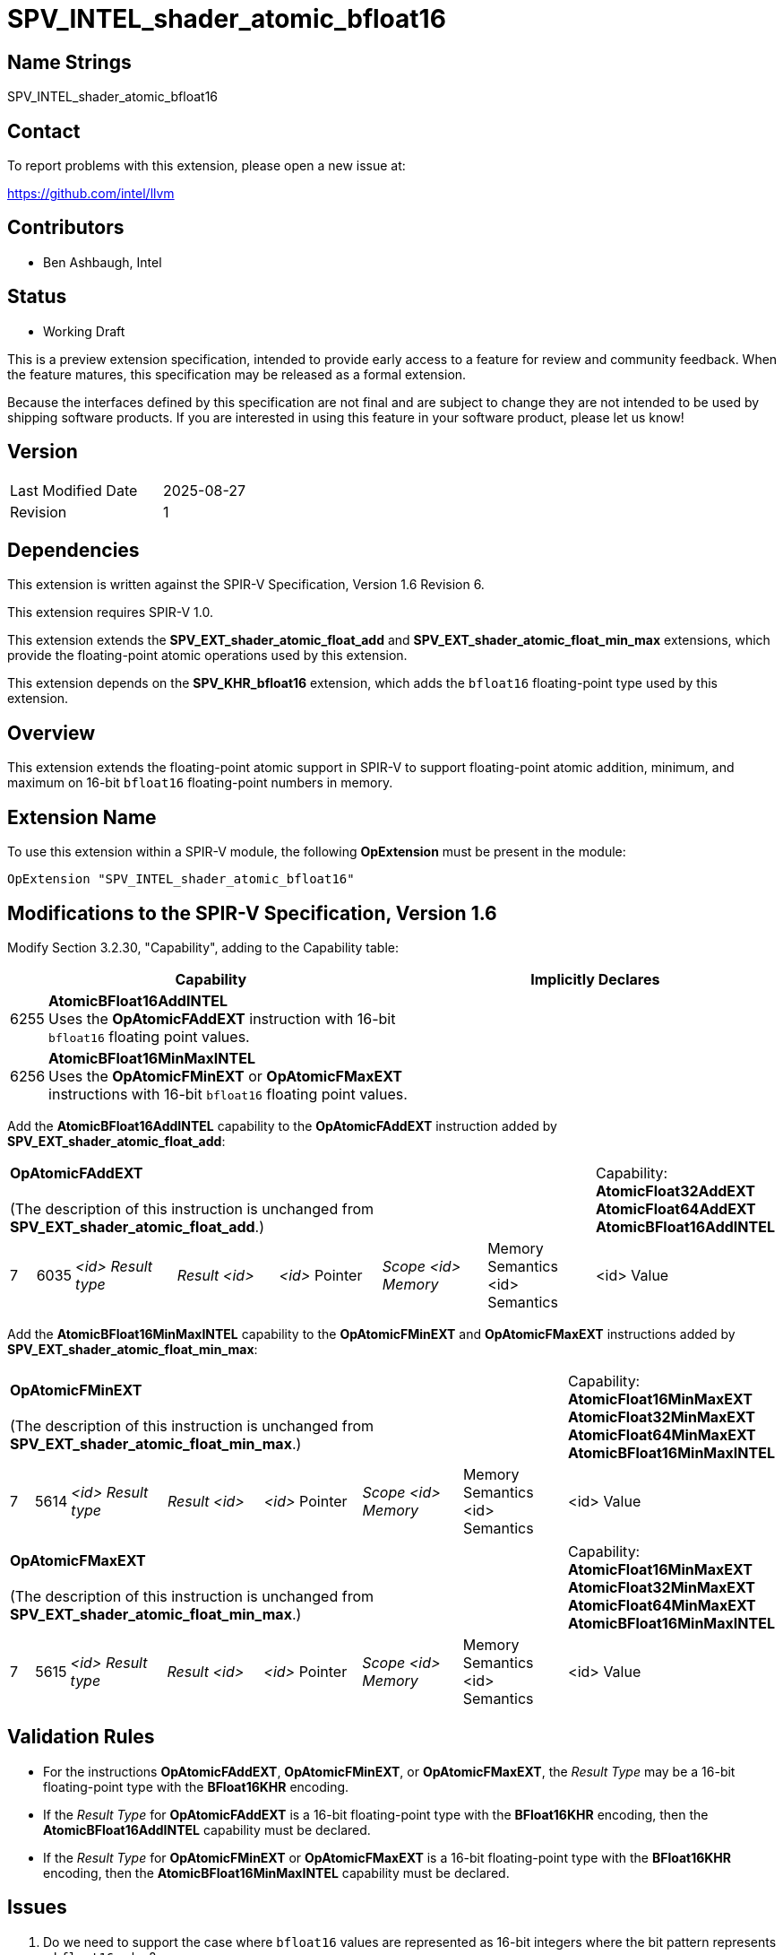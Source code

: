 :extension_name: SPV_INTEL_shader_atomic_bfloat16
:capability_name_add: AtomicBFloat16AddINTEL
:capability_token_add: 6255
:capability_name_minmax: AtomicBFloat16MinMaxINTEL
:capability_token_minmax: 6256

= {extension_name}

== Name Strings

{extension_name}

== Contact

To report problems with this extension, please open a new issue at:

https://github.com/intel/llvm

// TODO: When the extension is published, change this link to the Khronos registry:
//https://github.com/KhronosGroup/SPIRV-Registry

== Contributors

* Ben Ashbaugh, Intel

== Status

* Working Draft

This is a preview extension specification, intended to provide early access to a feature for review and community feedback. When the feature matures, this specification may be released as a formal extension.

Because the interfaces defined by this specification are not final and are subject to change they are not intended to be used by shipping software products. If you are interested in using this feature in your software product, please let us know!

== Version

[width="40%",cols="25,25"]
|========================================
| Last Modified Date | 2025-08-27
| Revision           | 1
|========================================

== Dependencies

This extension is written against the SPIR-V Specification, Version 1.6 Revision 6.

This extension requires SPIR-V 1.0.

This extension extends the *SPV_EXT_shader_atomic_float_add* and
*SPV_EXT_shader_atomic_float_min_max* extensions, which provide the
floating-point atomic operations used by this extension.

This extension depends on the *SPV_KHR_bfloat16* extension, which adds the
`bfloat16` floating-point type used by this extension.

== Overview

This extension extends the floating-point atomic support in SPIR-V to support
floating-point atomic addition, minimum, and maximum on 16-bit `bfloat16`
floating-point numbers in memory.

== Extension Name

To use this extension within a SPIR-V module, the following *OpExtension* must
be present in the module:

[subs="attributes"]
----
OpExtension "{extension_name}"
----

== Modifications to the SPIR-V Specification, Version 1.6

Modify Section 3.2.30, "Capability", adding to the Capability table:

--
[cols="1,15,15",options="header"]
|====
2+^| Capability ^| Implicitly Declares
| {capability_token_add} | *{capability_name_add}* +
Uses the *OpAtomicFAddEXT* instruction with 16-bit `bfloat16` floating point values. |

| {capability_token_minmax} | *{capability_name_minmax}* +
Uses the *OpAtomicFMinEXT* or *OpAtomicFMaxEXT* instructions with 16-bit `bfloat16` floating point values. |
|====
--

Add the *{capability_name_add}* capability to the *OpAtomicFAddEXT* instruction added by *SPV_EXT_shader_atomic_float_add*:

[width="100%",cols="1,1,6*4"]
|======
7+|[[OpAtomicFAddEXT]]*OpAtomicFAddEXT* +
 +
(The description of this instruction is unchanged from *SPV_EXT_shader_atomic_float_add*.)

1+|Capability: +
*AtomicFloat32AddEXT* *AtomicFloat64AddEXT* *{capability_name_add}*
| 7 | 6035 | _<id> Result type_ | _Result <id>_ | _<id>_ Pointer  | _Scope <id> Memory_ | Memory Semantics <id> Semantics | <id> Value
|======

Add the *{capability_name_minmax}* capability to the *OpAtomicFMinEXT* and *OpAtomicFMaxEXT* instructions added by *SPV_EXT_shader_atomic_float_min_max*:

[width="100%",cols="1,1,6*4"]
|======
7+|[[OpAtomicFMinEXT]]*OpAtomicFMinEXT* +
 +
(The description of this instruction is unchanged from *SPV_EXT_shader_atomic_float_min_max*.)

1+|Capability: +
*AtomicFloat16MinMaxEXT* *AtomicFloat32MinMaxEXT* *AtomicFloat64MinMaxEXT* *{capability_name_minmax}*
| 7 | 5614 | _<id> Result type_ | _Result <id>_ | _<id>_ Pointer  | _Scope <id> Memory_ | Memory Semantics <id> Semantics | <id> Value
|======

[width="100%",cols="1,1,6*4"]
|======
7+|[[OpAtomicFMaxEXT]]*OpAtomicFMaxEXT* +
 +
(The description of this instruction is unchanged from *SPV_EXT_shader_atomic_float_min_max*.)
1+|Capability: +
*AtomicFloat16MinMaxEXT* *AtomicFloat32MinMaxEXT* *AtomicFloat64MinMaxEXT* *{capability_name_minmax}*
| 7 | 5615 | _<id> Result type_ | _Result <id>_ | _<id>_ Pointer  | _Scope <id> Memory_ | Memory Semantics <id> Semantics | <id> Value
|======

== Validation Rules

* For the instructions *OpAtomicFAddEXT*, *OpAtomicFMinEXT*, or
*OpAtomicFMaxEXT*, the _Result Type_ may be a 16-bit floating-point type with
the *BFloat16KHR* encoding.
* If the _Result Type_ for *OpAtomicFAddEXT* is a 16-bit floating-point type
with the *BFloat16KHR* encoding, then the *{capability_name_add}* capability
must be declared.
* If the _Result Type_ for *OpAtomicFMinEXT* or *OpAtomicFMaxEXT* is a 16-bit
floating-point type with the *BFloat16KHR* encoding, then the
*{capability_name_minmax}* capability must be declared.

== Issues

. Do we need to support the case where `bfloat16` values are represented as
16-bit integers where the bit pattern represents a `bfloat16` value?
+
--
*RESOLVED*: No, we will only support the case with a real `bfloat16` type,
specifically a 16-bit floating-point type with the *BFloat16KHR* encoding. This
means that this extension has a dependency on *SPV_KHR_bfloat16*.
--

== Revision History

[cols="5,15,15,70"]
[grid="rows"]
[options="header"]
|========================================
|Rev|Date|Author|Changes
|1  |2025-08-27 |Ben Ashbaugh|Initial revision for public preview
|========================================
